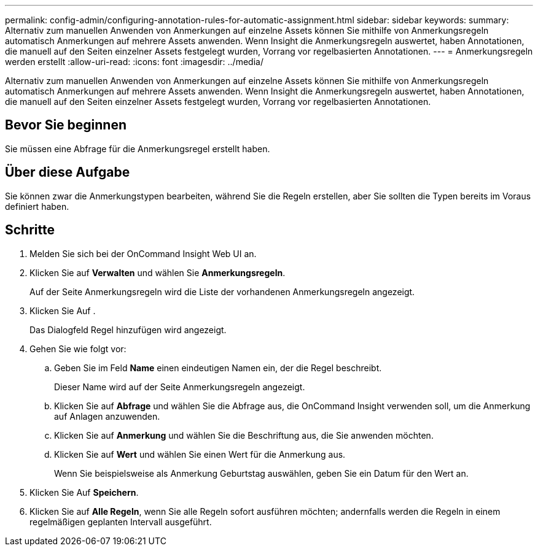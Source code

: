 ---
permalink: config-admin/configuring-annotation-rules-for-automatic-assignment.html 
sidebar: sidebar 
keywords:  
summary: Alternativ zum manuellen Anwenden von Anmerkungen auf einzelne Assets können Sie mithilfe von Anmerkungsregeln automatisch Anmerkungen auf mehrere Assets anwenden. Wenn Insight die Anmerkungsregeln auswertet, haben Annotationen, die manuell auf den Seiten einzelner Assets festgelegt wurden, Vorrang vor regelbasierten Annotationen. 
---
= Anmerkungsregeln werden erstellt
:allow-uri-read: 
:icons: font
:imagesdir: ../media/


[role="lead"]
Alternativ zum manuellen Anwenden von Anmerkungen auf einzelne Assets können Sie mithilfe von Anmerkungsregeln automatisch Anmerkungen auf mehrere Assets anwenden. Wenn Insight die Anmerkungsregeln auswertet, haben Annotationen, die manuell auf den Seiten einzelner Assets festgelegt wurden, Vorrang vor regelbasierten Annotationen.



== Bevor Sie beginnen

Sie müssen eine Abfrage für die Anmerkungsregel erstellt haben.



== Über diese Aufgabe

Sie können zwar die Anmerkungstypen bearbeiten, während Sie die Regeln erstellen, aber Sie sollten die Typen bereits im Voraus definiert haben.



== Schritte

. Melden Sie sich bei der OnCommand Insight Web UI an.
. Klicken Sie auf *Verwalten* und wählen Sie *Anmerkungsregeln*.
+
Auf der Seite Anmerkungsregeln wird die Liste der vorhandenen Anmerkungsregeln angezeigt.

. Klicken Sie Auf image:../media/add-annotation-icon.gif[""].
+
Das Dialogfeld Regel hinzufügen wird angezeigt.

. Gehen Sie wie folgt vor:
+
.. Geben Sie im Feld *Name* einen eindeutigen Namen ein, der die Regel beschreibt.
+
Dieser Name wird auf der Seite Anmerkungsregeln angezeigt.

.. Klicken Sie auf *Abfrage* und wählen Sie die Abfrage aus, die OnCommand Insight verwenden soll, um die Anmerkung auf Anlagen anzuwenden.
.. Klicken Sie auf *Anmerkung* und wählen Sie die Beschriftung aus, die Sie anwenden möchten.
.. Klicken Sie auf *Wert* und wählen Sie einen Wert für die Anmerkung aus.
+
Wenn Sie beispielsweise als Anmerkung Geburtstag auswählen, geben Sie ein Datum für den Wert an.



. Klicken Sie Auf *Speichern*.
. Klicken Sie auf *Alle Regeln*, wenn Sie alle Regeln sofort ausführen möchten; andernfalls werden die Regeln in einem regelmäßigen geplanten Intervall ausgeführt.

